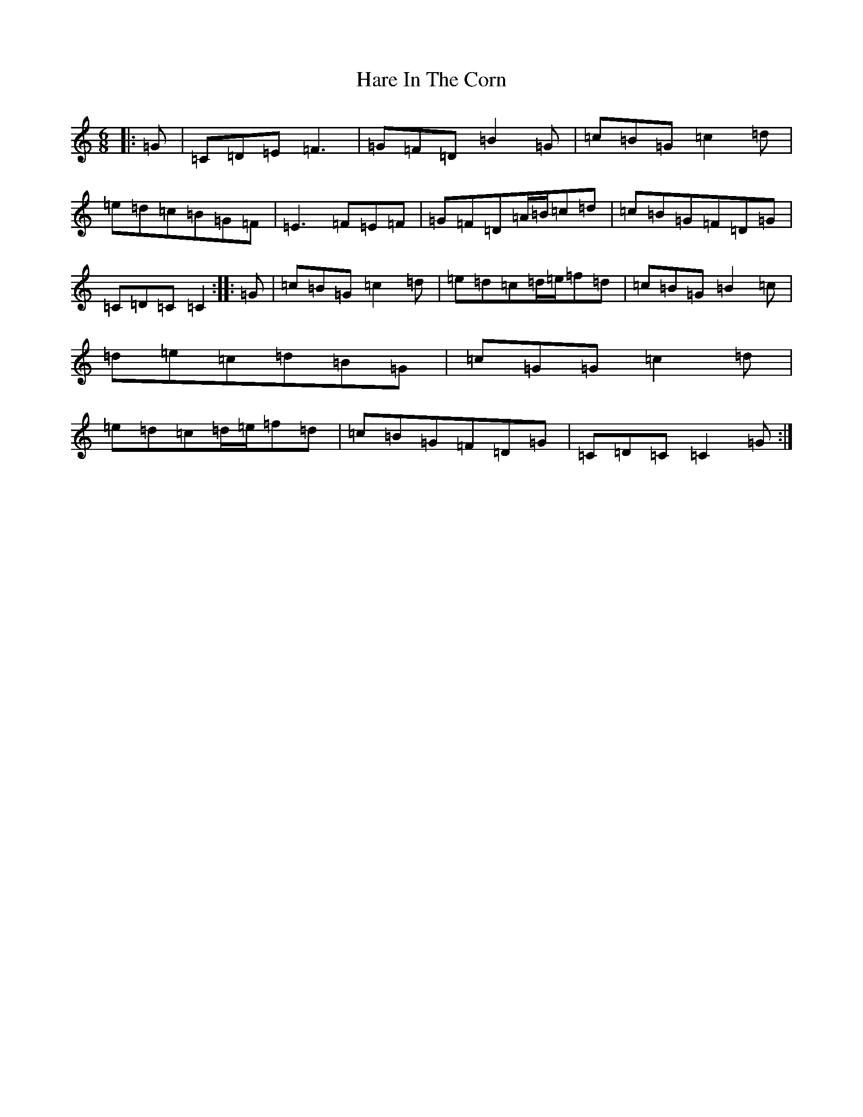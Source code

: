 X: 7968
T: Hare In The Corn
S: https://thesession.org/tunes/11666#setting11666
Z: D Major
R: jig
M:6/8
L:1/8
K: C Major
|:=G|=C=D=E=F3|=G=F=D=B2=G|=c=B=G=c2=d|=e=d=c=B=G=F|=E3=F=E=F|=G=F=D=A/2=B/2=c=d|=c=B=G=F=D=G|=C=D=C=C2:||:=G|=c=B=G=c2=d|=e=d=c=d/2=e/2=f=d|=c=B=G=B2=c|=d=e=c=d=B=G|=c=G=G=c2=d|=e=d=c=d/2=e/2=f=d|=c=B=G=F=D=G|=C=D=C=C2=G:|